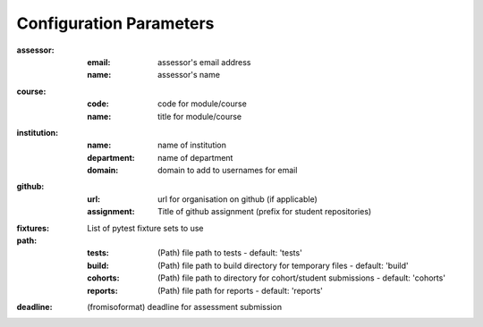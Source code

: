 Configuration Parameters
========================

:assessor:
    :email: assessor's email address
    :name: assessor's name
:course:
    :code: code for module/course
    :name: title for module/course
:institution:
    :name: name of institution
    :department: name of department
    :domain: domain to add to usernames for email
:github:
    :url: url for organisation on github (if applicable)
    :assignment: Title of github assignment (prefix for student repositories)
:fixtures: List of pytest fixture sets to use
:path:
    :tests: (Path) file path to tests - default: 'tests'
    :build: (Path) file path to build directory for temporary files - default: 'build'
    :cohorts: (Path) file path to directory for cohort/student submissions - default: 'cohorts'
    :reports: (Path) file path for reports - default: 'reports'
:deadline: (fromisoformat) deadline for assessment submission
